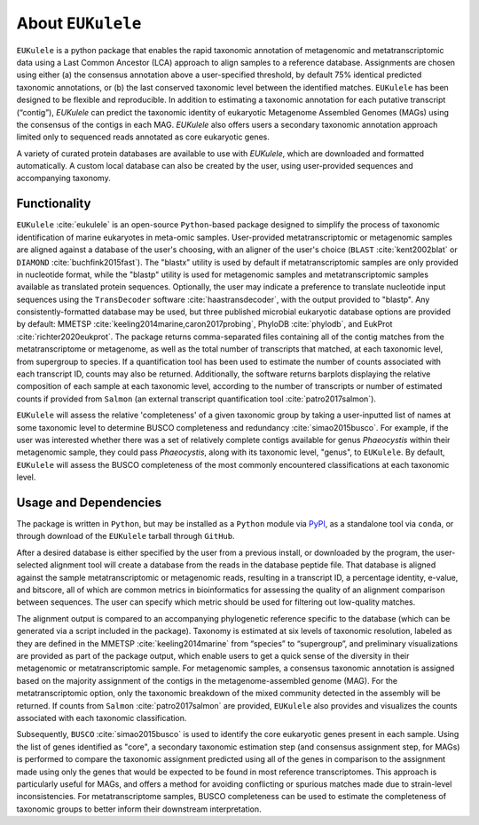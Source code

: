 ====================================
About ``EUKulele``
====================================

``EUKulele`` is a python package that enables the rapid taxonomic annotation of metagenomic and metatranscriptomic data using a Last Common Ancestor (LCA) approach to align samples to a reference database. Assignments are chosen using either (a) the consensus annotation above a user-specified threshold, by default 75% identical predicted taxonomic annotations, or (b) the last conserved taxonomic level between the identified matches. ``EUKulele`` has been designed to be flexible and reproducible. In addition to estimating a taxonomic annotation for each putative transcript (“contig”), `EUKulele` can predict the taxonomic identity of eukaryotic Metagenome Assembled Genomes (MAGs) using the consensus of the contigs in each MAG. `EUKulele` also offers users a secondary taxonomic annotation approach limited only to sequenced reads annotated as core eukaryotic genes. 

A variety of curated protein databases are available to use with `EUKulele`, which are downloaded and formatted automatically. A custom local database can also be created by the user, using user-provided sequences and accompanying taxonomy. 

Functionality
====================================

``EUKulele`` :cite:`eukulele` is an open-source ``Python``-based package designed to simplify the process of taxonomic identification of marine eukaryotes in meta-omic samples. User-provided metatranscriptomic or metagenomic samples are aligned against a database of the user's choosing, with an aligner of the user's choice (``BLAST`` :cite:`kent2002blat` or ``DIAMOND`` :cite:`buchfink2015fast`). The "blastx" utility is used by default if metatranscriptomic samples are only provided in nucleotide format, while the "blastp" utility is used for metagenomic samples and metatranscriptomic samples available as translated protein sequences. Optionally, the user may indicate a preference to translate nucleotide input sequences using the ``TransDecoder`` software :cite:`haastransdecoder`, with the output provided to "blastp". Any consistently-formatted database may be used, but three published microbial eukaryotic database options are provided by default: MMETSP :cite:`keeling2014marine,caron2017probing`, PhyloDB :cite:`phylodb`, and EukProt :cite:`richter2020eukprot`. The package returns comma-separated files containing all of the contig matches from the metatranscriptome or metagenome, as well as the total number of transcripts that matched, at each taxonomic level, from supergroup to species. If a quantification tool has been used to estimate the number of counts associated with each transcript ID, counts may also be returned. Additionally, the software returns barplots displaying the relative composition of each sample at each taxonomic level, according to the number of transcripts or number of estimated counts if provided from ``Salmon`` (an external transcript quantification tool :cite:`patro2017salmon`).

``EUKulele`` will assess the relative 'completeness' of a given taxonomic group by taking a user-inputted list of names at some taxonomic level to determine BUSCO completeness and redundancy :cite:`simao2015busco`. For example, if the user was interested whether there was a set of relatively complete contigs available for genus *Phaeocystis* within their metagenomic sample, they could pass *Phaeocystis*, along with its taxonomic level, "genus", to ``EUKulele``. By default, ``EUKulele`` will assess the BUSCO completeness of the most commonly encountered classifications at each taxonomic level. 

Usage and Dependencies
====================================

The package is written in ``Python``, but may be installed as a ``Python`` module via `PyPI <https://pypi.org/>`_, as a standalone tool via ``conda``, or through download of the ``EUKulele`` tarball through ``GitHub``.

After a desired database is either specified by the user from a previous install, or downloaded by the program, the user-selected alignment tool will create a database from the reads in the database peptide file. That database is aligned against the sample metatranscriptomic or metagenomic reads, resulting in a transcript ID, a percentage identity, e-value, and bitscore, all of which are common metrics in bioinformatics for assessing the quality of an alignment comparison between sequences. The user can specify which metric should be used for filtering out low-quality matches.

The alignment output is compared to an accompanying phylogenetic reference specific to the database (which can be generated via a script included in the package). Taxonomy is estimated at six levels of taxonomic resolution, labeled as they are defined in the MMETSP :cite:`keeling2014marine` from “species” to “supergroup”, and preliminary visualizations are provided as part of the package output, which enable users to get a quick sense of the diversity in their metagenomic or metatranscriptomic sample. For metagenomic samples, a consensus taxonomic annotation is assigned based on the majority assignment of the contigs in the metagenome-assembled genome (MAG). For the metatranscriptomic option, only the taxonomic breakdown of the mixed community detected in the assembly will be returned. If counts from ``Salmon`` :cite:`patro2017salmon` are provided, ``EUKulele`` also provides and visualizes the counts associated with each taxonomic classification.

Subsequently, ``BUSCO`` :cite:`simao2015busco` is used to identify the core eukaryotic genes present in each sample. Using the list of genes identified as "core", a secondary taxonomic estimation step (and consensus assignment step, for MAGs) is performed to compare the taxonomic assignment predicted using all of the genes in comparison to the assignment made using only the genes that would be expected to be found in most reference transcriptomes. This approach is particularly useful for MAGs, and offers a method for avoiding conflicting or spurious matches made due to strain-level inconsistencies. For metatranscriptome samples, BUSCO completeness can be used to estimate the completeness of taxonomic groups to better inform their downstream interpretation. 

.. bibliography:: refs.bib
   :cited:
